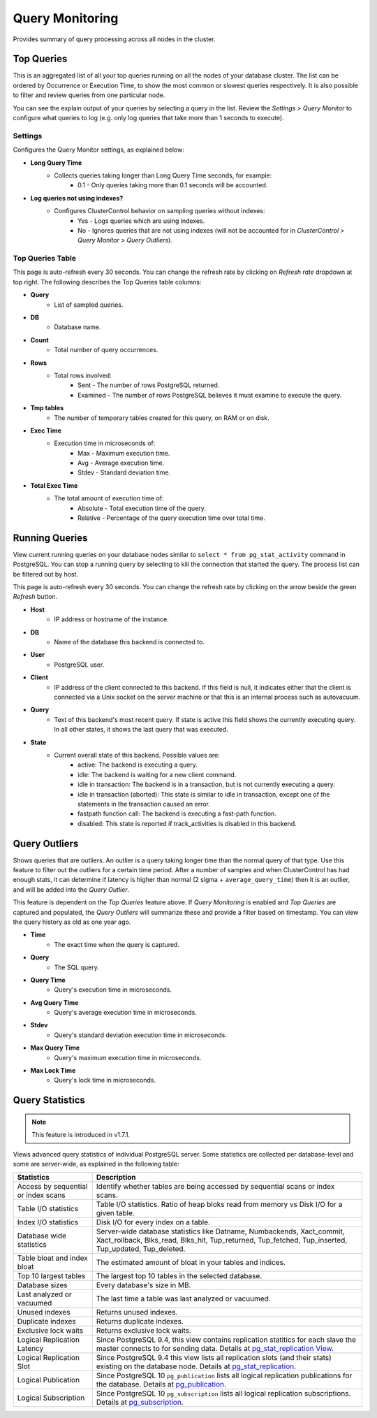 .. _PostgreSQL - Query Monitor:

Query Monitoring
----------------

Provides summary of query processing across all nodes in the cluster.

.. _PostgreSQL - Query Monitor - Top Queries:

Top Queries
+++++++++++

This is an aggregated list of all your top queries running on all the nodes of your database cluster. The list can be ordered by Occurrence or Execution Time, to show the most common or slowest queries respectively. It is also possible to filter and review queries from one particular node. 

You can see the explain output of your queries by selecting a query in the list. Review the *Settings > Query Monitor* to configure what queries to log (e.g. only log queries that take more than 1 seconds to execute).
	
Settings
````````

Configures the Query Monitor settings, as explained below:

* **Long Query Time**
	- Collects queries taking longer than Long Query Time seconds, for example:
		- 0.1 - Only queries taking more than 0.1 seconds will be accounted.

* **Log queries not using indexes?**
	- Configures ClusterControl behavior on sampling queries without indexes:
		- Yes - Logs queries which are using indexes.
		- No - Ignores queries that are not using indexes (will not be accounted for in *ClusterControl > Query Monitor > Query Outliers*).


Top Queries Table
``````````````````

This page is auto-refresh every 30 seconds. You can change the refresh rate by clicking on *Refresh rate* dropdown at top right. The following describes the Top Queries table columns:

* **Query**
	- List of sampled queries.

* **DB**
	- Database name.

* **Count**
	- Total number of query occurrences.

* **Rows**
	- Total rows involved:
		- Sent - The number of rows PostgreSQL returned.
		- Examined - The number of rows PostgreSQL believes it must examine to execute the query.

* **Tmp tables**
	- The number of temporary tables created for this query, on RAM or on disk.

* **Exec Time**
	- Execution time in microseconds of:
		- Max - Maximum execution time.
		- Avg - Average execution time.
		- Stdev - Standard deviation time. 

* **Total Exec Time**
	- The total amount of execution time of:
		- Absolute - Total execution time of the query.
		- Relative - Percentage of the query execution time over total time.

.. _PostgreSQL - Query Monitor - Running Queries:

Running Queries
++++++++++++++++

View current running queries on your database nodes similar to ``select * from pg_stat_activity`` command in PostgreSQL. You can stop a running query by selecting to kill the connection that started the query. The process list can be filtered out by host.

This page is auto-refresh every 30 seconds. You can change the refresh rate by clicking on the arrow beside the green *Refresh* button.

* **Host**
	- IP address or hostname of the instance.

* **DB**
	- Name of the database this backend is connected to.

* **User**
	- PostgreSQL user.

* **Client**
	- IP address of the client connected to this backend. If this field is null, it indicates either that the client is connected via a Unix socket on the server machine or that this is an internal process such as autovacuum.

* **Query**
	- Text of this backend's most recent query. If state is active this field shows the currently executing query. In all other states, it shows the last query that was executed.

* **State**
	- Current overall state of this backend. Possible values are:
		- active: The backend is executing a query.
		- idle: The backend is waiting for a new client command.
		- idle in transaction: The backend is in a transaction, but is not currently executing a query.
		- idle in transaction (aborted): This state is similar to idle in transaction, except one of the statements in the transaction caused an error.
		- fastpath function call: The backend is executing a fast-path function.
		- disabled: This state is reported if track_activities is disabled in this backend.

.. _PostgreSQL - Query Monitor - Query Outliers:

Query Outliers
+++++++++++++++

Shows queries that are outliers. An outlier is a query taking longer time than the normal query of that type. Use this feature to filter out the outliers for a certain time period. After a number of samples and when ClusterControl has had enough stats, it can determine if latency is higher than normal (2 sigma + ``average_query_time``) then it is an outlier, and will be added into the *Query Outlier*.

This feature is dependent on the *Top Queries* feature above. If *Query Monitoring* is enabled and *Top Queries* are captured and populated, the *Query Outliers* will summarize these and provide a filter based on timestamp. You can view the query history as old as one year ago.


* **Time**
	- The exact time when the query is captured.

* **Query**
	- The SQL query.

* **Query Time**
	- Query's execution time in microseconds.

* **Avg Query Time**
	- Query's average execution time in microseconds.

* **Stdev**
	- Query's standard deviation execution time in microseconds.

* **Max Query Time**
	- Query's maximum execution time in microseconds.

* **Max Lock Time**
	- Query's lock time in microseconds.
	
.. _PostgreSQL - Query Monitor - Query Statistics:
	
Query Statistics
++++++++++++++++

.. Note:: This feature is introduced in v1.7.1.

Views advanced query statistics of individual PostgreSQL server. Some statistics are collected per database-level and some are server-wide, as explained in the following table:

===================================== ==========
Statistics                            Description
===================================== ==========
Access by sequential or index scans   Identify whether tables are being accessed by sequential scans or index scans.
Table I/O statistics                  Table I/O statistics. Ratio of heap bloks read from memory vs Disk I/O for a given table.
Index I/O statistics                  Disk I/O for every index on a table.
Database wide statistics              Server-wide database statistics like Datname, Numbackends, Xact_commit, Xact_rollback, Blks_read, Blks_hit, Tup_returned, Tup_fetched, Tup_inserted, Tup_updated, Tup_deleted.
Table bloat and index bloat           The estimated amount of bloat in your tables and indices.
Top 10 largest tables                 The largest top 10 tables in the selected database.
Database sizes                        Every database's size in MB.
Last analyzed or vacuumed             The last time a table was last analyzed or vacuumed.
Unused indexes                        Returns unused indexes.
Duplicate indexes                     Returns duplicate indexes.
Exclusive lock waits                  Returns exclusive lock waits.
Logical Replication Latency           Since PostgreSQL 9.4, this view contains replication statitics for each slave the master connects to for sending data. Details at `pg_stat_replication View <https://www.postgresql.org/docs/10/monitoring-stats.html#PG-STAT-REPLICATION-VIEW>`_.
Logical Replication Slot              Since PostgreSQL 9.4 this view lists all replication slots (and their stats) existing on the database node. Details at `pg_stat_replication <https://www.postgresql.org/docs/10/view-pg-replication-slots.html>`_.
Logical Publication                   Since PostgreSQL 10 ``pg_publication`` lists all logical replication publications for the database. Details at `pg_publication <https://www.postgresql.org/docs/10/catalog-pg-publication.html>`_.
Logical Subscription                  Since PostgreSQL 10 ``pg_subscription`` lists all logical replication subscriptions. Details at `pg_subscription <https://www.postgresql.org/docs/10/catalog-pg-subscription.html>`_.
===================================== ==========